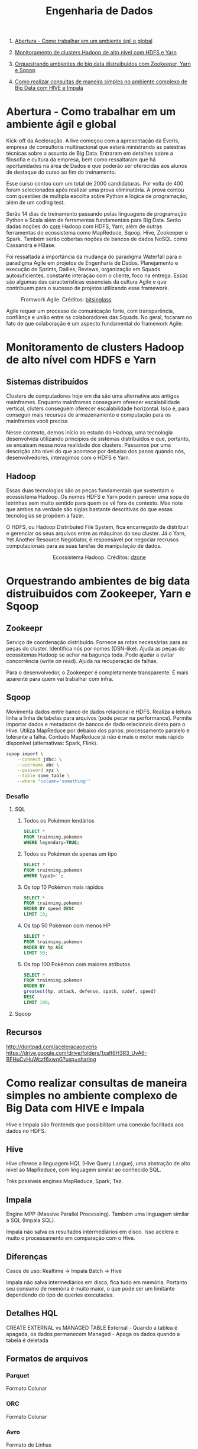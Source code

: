 :PROPERTIES:
:TOC:      :include all :depth 2
:END:
#+TITLE: Engenharia de Dados
:CONTENTS:
1. [[#abertura---como-trabalhar-em-um-ambiente-%C3%A1gil-e-global][Abertura - Como trabalhar em um ambiente ágil e global]]

1. [[#monitoramento-de-clusters-hadoop-de-alto-n%C3%ADvel-com-hdfs-e-yarn][Monitoramento de clusters Hadoop de alto nível com HDFS e Yarn]]

1. [[#orquestrando-ambientes-de-big-data-distruibuidos-com-zookeeper-yarn-e-sqoop][Orquestrando ambientes de big data distruibuidos com Zookeeper, Yarn e Sqoop]]

1. [[#como-realizar-consultas-de-maneira-simples-no-ambiente-complexo-de-big-data-com-hive-e-impala][Como realizar consultas de maneira simples no ambiente complexo de Big Data com HIVE e Impala]]
:END:

* Abertura - Como trabalhar em um ambiente ágil e global
Kick-off da Aceleração.  A live começou com a apresentação da Everis, empresa de
consultoria multinacional que estará ministrando as palestras técnicas sobre o
assunto de Big Data. Entraram em detalhes sobre a filosofia e cultura da
empresa, bem como ressaltaram que há oportunidades na área de Dados e que
poderão ser oferecidas aos alunos de destaque do curso ao fim do treinamento.

Esse curso contou com um total de 2000 candidaturas. Por volta de 400 foram
selecionados após realizar uma prova eliminatória. A prova contou com questões
de multipla escolha sobre Python e lógica de programação, além de um coding
test.

Serão 14 dias de treinamento passando pelas linguagens de programação Python e
Scala além de ferramentas fundamentais para Big Data. Serão dadas noções do
_core_ Hadoop com HDFS, Yarn, além de outras ferramentas do ecossistema como
MapReduce, Sqoop, Hive, Zookeeper e Spark.  Também serão cobertas noções de
bancos de dados NoSQL como Cassandra e HBase.

Foi ressaltada a importância da mudança do paradigma Waterfall para o paradigma
Agile em projetos de Engenharia de Dados.  Planejamento e execução de Sprints,
Dailies, Reviews, organização em Squads autosuficientes, constante interação com
o cliente, foco na entrega. Essas são algumas das características essenciais da
cultura Agile e que contribuem para o sucesso de projetos utilizando esse
framework.

#+html: <p align="center"> <figure>
#+html: <img src="figuras/BIG_AgileProcess-V2.png" />
#+html: <figcaption>Framwork Agile. Créditos: <a href="https://bitsinglass.com/agile-methodologies-enhance-appian-delivery-part-1/">bitsinglass</a> </figcaption>
#+html: </figure> </p>

Agile requer um processo de comunicação forte, com transparência, confiânça e
união entre os colaboradores das Squads. No geral, focaram no fato de que
colaboração é um aspecto fundamental do framework Agile.

* Monitoramento de clusters Hadoop de alto nível com HDFS e Yarn
** Sistemas distribuídos
Clusters de computadores hoje em dia são uma alternativa aos antigos mainframes.
Enquanto mainframes conseguem oferecer escalabilidade vertical, cluters
conseguem oferecer escalabilidade horizontal. Isso é, para conseguir mais
recursos de armazenamento e computação para os mainframes você precisa

Nesse contexto, demos início ao estudo do Hadoop, uma tecnologia desenvolvida
utilizando princípios de sistemas distribuídos e que, portanto, se encaixam
nessa nova realidade dos clusters. Passamos por uma descrição alto nível do que
acontece por debaixo dos panos quando nós, desenvolvedores, interagimos com o
HDFS e Yarn.

** Hadoop
Essas duas tecnologias são as peças fundamentais que sustentam o ecossistema
Hadoop. Os nomes HDFS e Yarn podem parecer uma sopa de letrinhas sem muito
sentido para quem os vê fora de contexto. Mas note que ambos na verdade são
siglas bastante descritivas do que essas tecnologias se propõem a fazer.

O HDFS, ou Hadoop Distributed File System, fica encarregado de distribuir e
gerenciar os seus arquivos entre as máquinas do seu cluster. Já o Yarn, Yet
Another Resource Negotiator, é responsável por negociar recrusos computacionais
para as suas tarefas de manipulação de dados.

#+html: <figure align="center">
#+html: <img src="figuras/hadoop_eco.png" />
#+html: <figcaption>Ecossistema Hadoop. Créditos: <a href="https://dzone.com/articles/example-of-etl-application-using-apache-spark-and">dzone</a> </figcaption>
#+html: </figure>

* Orquestrando ambientes de big data distruibuidos com Zookeeper, Yarn e Sqoop
** Zookeepr
Serviço de coordenação distribuído.
Fornece as rotas necessárias para as peças do cluster. Identifica nós por nomes (DSN-like).
Ajuda as peças do ecossitemas Hadoop se achar na bagunça toda.
Pode ajudar a evitar concorrência (write on read).
Ajuda na recuperação de falhas.

Para o desenvolvedor, o Zookeeper é completamente transparente.
É mais aparente para quem vai trabalhar com infra.

** Sqoop
Movimenta dados entre banco de dados relacional e HDFS.  Realiza a leitura linha
a linha de tabelas para arquivos (pode pecar na performance).  Permite importar
dados e metadados de bancos de dado relacionais direto para o Hive.  Utiliza
MapReduce por debaixo dos panos: processamento paralelo e tolerante a falha.
Contudo MapReduce já não é mais o motor mais rápido disponível (alternativas:
Spark, Flink).

#+BEGIN_SRC bash
sqoop import \
    --connect jdbc: \
    --username abc \
    --password xyz \
    --table some_table \
    --where "column='something'"
#+END_SRC

*** Desafio
**** SQL
1. Todos os Pokémon lendários
   #+BEGIN_SRC sql
    SELECT *
    FROM trainning.pokemon
    WHERE legendary=TRUE;
   #+END_SRC
2. Todos os Pokémon de apenas um tipo
   #+BEGIN_SRC sql
    SELECT *
    FROM trainning.pokemon
    WHERE type2='';
   #+END_SRC
3. Os top 10 Pokémon mais rápidos
   #+BEGIN_SRC sql
    SELECT *
    FROM trainning.pokemon
    ORDER BY speed DESC
    LIMIT 10;
   #+END_SRC
4. Os top 50 Pokémon com menos HP
   #+BEGIN_SRC sql
    SELECT *
    FROM trainning.pokemon
    ORDER BY hp ASC
    LIMIT 50;
   #+END_SRC
5. Os top 100 Pokémon com maiores atributos
   #+BEGIN_SRC sql
    SELECT *
    FROM trainning.pokemon
    ORDER BY
    greatest(hp, attack, defense, spatk, spdef, speed)
    DESC
    LIMIT 100;
   #+END_SRC

**** Sqoop

** Recursos
http://dontpad.com/aceleracaoeveris
https://drive.google.com/drive/folders/1xaft6H3R3_UvA6-BFHuCvHuWczf6xwqG?usp=sharing

* Como realizar consultas de maneira simples no ambiente complexo de Big Data com HIVE e Impala
Hive e Impala são frontends que possibilitam uma conexão facilitada aos dados no HDFS.

** Hive
Hive oferece a linguagem HQL (Hive Query Langue), uma abstração de alto nível ao MapReduce, com linguagem similar ao conhecido SQL.

Três possíveis engines MapReduce, Spark, Tez.
** Impala
Engine MPP (Massive Parallel Processing). Também uma linguagem similar a SQL (Impala SQL).

Impala não salva os resultados intermediários em disco. Isso acelera e muito o
processamento em comparação com o Hive.

** Diferenças
Casos de uso:
Realtime -> Impala
Batch -> Hive

Impala não salva intermediários em disco, fica tudo em memória. Portanto seu
consumo de memória é muito maior, o que pode ser um limitante dependendo do tipo
de queries executadas.

** Detalhes HQL
CREATE EXTERNAL vs MANAGED TABLE
External - Quando a tablea é apagada, os dados permanecem
Managed - Apaga os dados quando a tabela é deletada

** Formatos de arquivos
*** Parquet
Formato Colunar
*** ORC
Formato Colunar
*** Avro
Formato de Linhas

** Particionamento
Determina como os dados são armazenados.

Pouco particionamento: não faz bom uso da capacidade de paralelismo dos dados
Muito particionamento: pode sobrecarregar o namenode, impactando na performance

** Prática
*** Hive
Utilitários
#+BEGIN_SRC sql
set hive.cli.print.header=true;
set hive.cli.print.current.db=true;
#+END_SRC

Criar tabela em cima de pasta do HDFS.
#+BEGIN_SRC sql
CREATE EXTERNAL TABLE TB_EXT_EMPLOYEE(
id STRING,
groups STRING,
age STRING,
active_lifestyle STRING,
salary STRING)
ROW FORMAT DELIMITED FIELDS
TERMINATED BY '\;'
STORED AS TEXTFILE
LOCATION '/user/hive/warehouse/external/tabelas/employee'
tblproperties ("skip.header.line.count"="1");
#+END_SRC

Enviar dados para a LOCATION especificada pela tabela acima.
#+BEGIN_SRC sql
hdfs dfs -put /home/everis/employee.txt /user/hive/warehouse/external/tabelas/employee
#+END_SRC

Melhorar tabela acima com os tipos apropriados.
#+BEGIN_SRC sql
CREATE TABLE TB_EMPLOYEE(
id INT,
groups STRING,
age INT,
active_lifestyle STRING,
salary DOUBLE)
PARTITIONED BY (dt_processamento STRING)
ROW FORMAT DELIMITED FIELDS TERMINATED BY '|'
STORED AS PARQUET TBLPROPERTIES ("parquet.compression"="SNAPPY");

insert into table TB_EMPLOYEE partition (dt_processamento='20201118') 
select
id,
groups,
age,
active_lifestyle,
salary
from TB_EXT_EMPLOYEE;
#+END_SRC

Criar tabela em cima de pasta no HDFS (segundo exemplo)
#+BEGIN_SRC sql
create external table localidade(
street string,
city string,
zip string,
state string,
beds string,
baths string,
sq_ft string,
type string,
sale_date string,
price string,
latitude string,
longitude string)
PARTITIONED BY (particao STRING)
ROW FORMAT DELIMITED FIELDS TERMINATED BY ","
STORED AS TEXTFILE
location '/user/hive/warehouse/external/tabelas/localidade'
tblproperties ("skip.header.line.count"="1");
#+END_SRC

Alternativamente, criar tabela com base em arquivo.
Hive envia dados para o HDFS automaticamente.
#+BEGIN_SRC sql
load data local inpath '/home/everis/base_localidade.csv' 
into table teste.localidade partition (particao='2021-01-21');
#+END_SRC

**** Join
https://cwiki.apache.org/confluence/display/Hive/LanguageManual+Joins

** Dia-a-dia
/home/cloudera/hive/script.sh
#+BEGIN_SRC shell
#!/bin/bash

dt_processamento=$(date '+%Y-%m-%d')
path_file='/home/cloudera/hive/datasets/employee.txt'
table=beca.ext_p_employee
load=/home/cloudera/hive/load.hql

hive -hiveconf dt_processamento=${dt_processamento} -hiveconf table=${table} -hiveconf path_file=${path_file} -f $load 2>> log.txt

hive_status=$?

if [ ${hive_status} -eq 0 ];
then
        echo -e "\nScript executado com sucesso"
else
        echo -e "\nHouve um erro na ingestao do arquivo "

impala-shell -q 'INVALIDATE METADATA beca.ext_p_employee;'

fi
#+END_SRC

/home/cloudera/hive/load.hql
#+BEGIN_SRC shell
LOAD DATA LOCAL INPATH '${hiveconf:path_file}' INTO TABLE ${hiveconf:table} PARTITION(dt_processamento='${hiveconf:dt_processamento}');
#+END_SRC

** Recursos
https://gitlab.com/vmb1/hive

* Explorando o poder do NoSQL com Cassandra e Hbase
* Intensivo de Python: O mínimo que você precisa saber
* Trabalhando com serviços de mensageria real time com Python e Kafka na prática
* Processando grandes conjuntos de dados de forma paralela e distribuída com Spark
* Criando pipelines de dados eficientes - Parte 1
* Criando pipelines de dados eficientes - Parte 2
* Orquestrando Big Data em Ambiente de Nuvem
* Scala: o poder de uma linguagem multiparadigma
* O que você precisa saber para construir APIs verdadeiramente restfull
